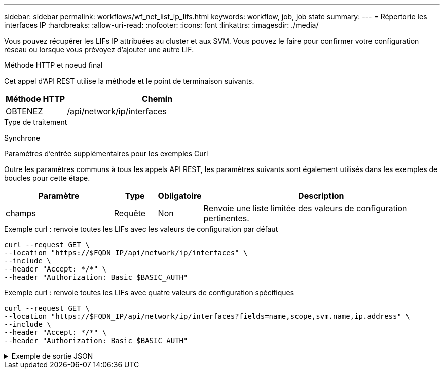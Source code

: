 ---
sidebar: sidebar 
permalink: workflows/wf_net_list_ip_lifs.html 
keywords: workflow, job, job state 
summary:  
---
= Répertorie les interfaces IP
:hardbreaks:
:allow-uri-read: 
:nofooter: 
:icons: font
:linkattrs: 
:imagesdir: ./media/


[role="lead"]
Vous pouvez récupérer les LIFs IP attribuées au cluster et aux SVM. Vous pouvez le faire pour confirmer votre configuration réseau ou lorsque vous prévoyez d'ajouter une autre LIF.

.Méthode HTTP et noeud final
Cet appel d'API REST utilise la méthode et le point de terminaison suivants.

[cols="25,75"]
|===
| Méthode HTTP | Chemin 


| OBTENEZ | /api/network/ip/interfaces 
|===
.Type de traitement
Synchrone

.Paramètres d'entrée supplémentaires pour les exemples Curl
Outre les paramètres communs à tous les appels API REST, les paramètres suivants sont également utilisés dans les exemples de boucles pour cette étape.

[cols="25,10,10,55"]
|===
| Paramètre | Type | Obligatoire | Description 


| champs | Requête | Non | Renvoie une liste limitée des valeurs de configuration pertinentes. 
|===
.Exemple curl : renvoie toutes les LIFs avec les valeurs de configuration par défaut
[source, curl]
----
curl --request GET \
--location "https://$FQDN_IP/api/network/ip/interfaces" \
--include \
--header "Accept: */*" \
--header "Authorization: Basic $BASIC_AUTH"
----
.Exemple curl : renvoie toutes les LIFs avec quatre valeurs de configuration spécifiques
[source, curl]
----
curl --request GET \
--location "https://$FQDN_IP/api/network/ip/interfaces?fields=name,scope,svm.name,ip.address" \
--include \
--header "Accept: */*" \
--header "Authorization: Basic $BASIC_AUTH"
----
.Exemple de sortie JSON
[%collapsible]
====
[listing]
----
{
  "records": [
    {
      "uuid": "5ded9e38-999e-11ee-acad-005056ae6bd8",
      "name": "sti214-vsim-sr027o_mgmt1",
      "ip": {
        "address": "172.29.151.116"
      },
      "scope": "cluster",
      "_links": {
        "self": {
          "href": "/api/network/ip/interfaces/5ded9e38-999e-11ee-acad-005056ae6bd8"
        }
      }
    },
    {
      "uuid": "bb03c162-999e-11ee-acad-005056ae6bd8",
      "name": "cluster_mgmt",
      "ip": {
        "address": "172.29.186.156"
      },
      "scope": "cluster",
      "_links": {
        "self": {
          "href": "/api/network/ip/interfaces/bb03c162-999e-11ee-acad-005056ae6bd8"
        }
      }
    },
    {
      "uuid": "c5ffbd03-999e-11ee-acad-005056ae6bd8",
      "name": "sti214-vsim-sr027o_data1",
      "ip": {
        "address": "172.29.186.150"
      },
      "scope": "svm",
      "svm": {
        "name": "vs0"
      },
      "_links": {
        "self": {
          "href": "/api/network/ip/interfaces/c5ffbd03-999e-11ee-acad-005056ae6bd8"
        }
      }
    },
    {
      "uuid": "c6612abe-999e-11ee-acad-005056ae6bd8",
      "name": "sti214-vsim-sr027o_data2",
      "ip": {
        "address": "172.29.186.151"
      },
      "scope": "svm",
      "svm": {
        "name": "vs0"
      },
      "_links": {
        "self": {
          "href": "/api/network/ip/interfaces/c6612abe-999e-11ee-acad-005056ae6bd8"
        }
      }
    },
    {
      "uuid": "c6b21b94-999e-11ee-acad-005056ae6bd8",
      "name": "sti214-vsim-sr027o_data3",
      "ip": {
        "address": "172.29.186.152"
      },
      "scope": "svm",
      "svm": {
        "name": "vs0"
      },
      "_links": {
        "self": {
          "href": "/api/network/ip/interfaces/c6b21b94-999e-11ee-acad-005056ae6bd8"
        }
      }
    },
    {
      "uuid": "c7025322-999e-11ee-acad-005056ae6bd8",
      "name": "sti214-vsim-sr027o_data4",
      "ip": {
        "address": "172.29.186.153"
      },
      "scope": "svm",
      "svm": {
        "name": "vs0"
      },
      "_links": {
        "self": {
          "href": "/api/network/ip/interfaces/c7025322-999e-11ee-acad-005056ae6bd8"
        }
      }
    },
    {
      "uuid": "c752cc66-999e-11ee-acad-005056ae6bd8",
      "name": "sti214-vsim-sr027o_data5",
      "ip": {
        "address": "172.29.186.154"
      },
      "scope": "svm",
      "svm": {
        "name": "vs0"
      },
      "_links": {
        "self": {
          "href": "/api/network/ip/interfaces/c752cc66-999e-11ee-acad-005056ae6bd8"
        }
      }
    },
    {
      "uuid": "c7a03719-999e-11ee-acad-005056ae6bd8",
      "name": "sti214-vsim-sr027o_data6",
      "ip": {
        "address": "172.29.186.155"
      },
      "scope": "svm",
      "svm": {
        "name": "vs0"
      },
      "_links": {
        "self": {
          "href": "/api/network/ip/interfaces/c7a03719-999e-11ee-acad-005056ae6bd8"
        }
      }
    },
    {
      "uuid": "ccd4c59c-999e-11ee-acad-005056ae6bd8",
      "name": "sti214-vsim-sr027o_data4_inet6",
      "ip": {
        "address": "fd20:8b1e:b255:300f::ac5"
      },
      "scope": "svm",
      "svm": {
        "name": "vs0"
      },
      "_links": {
        "self": {
          "href": "/api/network/ip/interfaces/ccd4c59c-999e-11ee-acad-005056ae6bd8"
        }
      }
    },
    {
      "uuid": "d9144c30-999e-11ee-acad-005056ae6bd8",
      "name": "sti214-vsim-sr027o_data6_inet6",
      "ip": {
        "address": "fd20:8b1e:b255:300f::ac7"
      },
      "scope": "svm",
      "svm": {
        "name": "vs0"
      },
      "_links": {
        "self": {
          "href": "/api/network/ip/interfaces/d9144c30-999e-11ee-acad-005056ae6bd8"
        }
      }
    },
    {
      "uuid": "d961c13b-999e-11ee-acad-005056ae6bd8",
      "name": "sti214-vsim-sr027o_data1_inet6",
      "ip": {
        "address": "fd20:8b1e:b255:300f::ac2"
      },
      "scope": "svm",
      "svm": {
        "name": "vs0"
      },
      "_links": {
        "self": {
          "href": "/api/network/ip/interfaces/d961c13b-999e-11ee-acad-005056ae6bd8"
        }
      }
    },
    {
      "uuid": "d9ac8d6a-999e-11ee-acad-005056ae6bd8",
      "name": "sti214-vsim-sr027o_data5_inet6",
      "ip": {
        "address": "fd20:8b1e:b255:300f::ac6"
      },
      "scope": "svm",
      "svm": {
        "name": "vs0"
      },
      "_links": {
        "self": {
          "href": "/api/network/ip/interfaces/d9ac8d6a-999e-11ee-acad-005056ae6bd8"
        }
      }
    },
    {
      "uuid": "d9fce1a3-999e-11ee-acad-005056ae6bd8",
      "name": "sti214-vsim-sr027o_data2_inet6",
      "ip": {
        "address": "fd20:8b1e:b255:300f::ac3"
      },
      "scope": "svm",
      "svm": {
        "name": "vs0"
      },
      "_links": {
        "self": {
          "href": "/api/network/ip/interfaces/d9fce1a3-999e-11ee-acad-005056ae6bd8"
        }
      }
    },
    {
      "uuid": "da4995a0-999e-11ee-acad-005056ae6bd8",
      "name": "sti214-vsim-sr027o_data3_inet6",
      "ip": {
        "address": "fd20:8b1e:b255:300f::ac4"
      },
      "scope": "svm",
      "svm": {
        "name": "vs0"
      },
      "_links": {
        "self": {
          "href": "/api/network/ip/interfaces/da4995a0-999e-11ee-acad-005056ae6bd8"
        }
      }
    },
    {
      "uuid": "da9e7afd-999e-11ee-acad-005056ae6bd8",
      "name": "sti214-vsim-sr027o_cluster_mgmt_inet6",
      "ip": {
        "address": "fd20:8b1e:b255:300f::ac8"
      },
      "scope": "cluster",
      "_links": {
        "self": {
          "href": "/api/network/ip/interfaces/da9e7afd-999e-11ee-acad-005056ae6bd8"
        }
      }
    },
    {
      "uuid": "e6db58b4-999e-11ee-acad-005056ae6bd8",
      "name": "sti214-vsim-sr027o_mgmt1_inet6",
      "ip": {
        "address": "fd20:8b1e:b255:3008::1a0"
      },
      "scope": "cluster",
      "_links": {
        "self": {
          "href": "/api/network/ip/interfaces/e6db58b4-999e-11ee-acad-005056ae6bd8"
        }
      }
    }
  ],
  "num_records": 16,
  "_links": {
    "self": {
      "href": "/api/network/ip/interfaces?fields=name,scope,svm.name,ip.address"
    }
  }
}
----
====